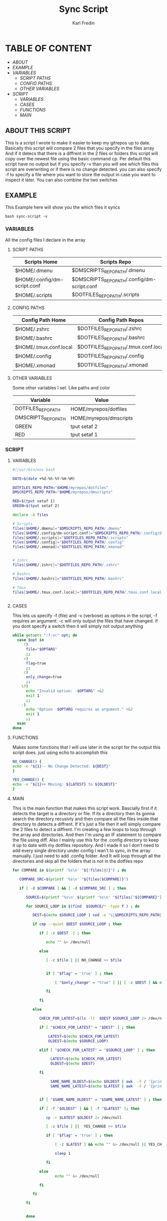 #+title: Sync Script
#+DESCRIPTION: This script will sync choosen dotfiles, script etc with my git repos
#+AUTHOR: Karl Fredin
#+PROPERTY: header-args :tangle sync-script
#+STARTUP: showeverything

* TABLE OF CONTENT
- [[ABOUT THIS SCRIPT][ABOUT]]
- [[EXAMPLE]]
- [[VARIABLES]]
  - [[SCRIPT PATHS]]
  - [[CONFIG PATHS]]
  - [[OTHER VARIABLES]]
- [[SCRIPT]]
  - [[VARIABLES]]
  - [[CASES]]
  - [[FUNCTIONS]]
  - [[MAIN]]

** ABOUT THIS SCRIPT
This is a script I wrote to make it easier to keep my gitrepos up to date.
Basically this script will compare 2 files that you specify in the files array
And if it detecs that there is a diffrent in the 2 files or folders this script
will copy over the newest file using the basic command cp. Per default this
script have no output but if you specify -v than you will see which files
this script are overwriting or if there is no change detected. you can also
specify -f to specify a file where you want to store the output in case you want to
inspect it later. You can also combine the two switches

** EXAMPLE
This Example here will show you the which files it syncs
#+BEGIN_SRC
bash sync-script -v
#+END_SRC

*** VARIABLES
All the config files I declare in the array
**** SCRIPT PATHS
|------------------------------+---------------------------------------------|
| Scripts Home                 | Scripts Repo                                |
|------------------------------+---------------------------------------------|
| $HOME/.dmenu                 | $DMSCRIPTS_REPO_PATH/.dmenu                 |
| $HOME/.config/dm-script.conf | $DMSCRIPTS_REPO_PATH/.config/dm-script.conf |
| $HOME/.scripts               | $DOTFILES_REPO_PATH/.scripts                |

**** CONFIG PATHS
|------------------------+--------------------------------------|
| Config Path Home       | Config Path Repos                    |
|------------------------+--------------------------------------|
| $HOME/.zshrc           | $DOTFILES_REPO_PATH/.zshrc           |
| $HOME/.bashrc          | $DOTFILES_REPO_PATH/.bashrc          |
| $HOME/.tmux.conf.local | $DOTFILES_REPO_PATH/.tmux.conf.local |
| $HOME/.config          | $DOTFILES_REPO_PATH/.config          |
| $HOME/.xmonad          | $DOTFILES_REPO_PATH/.xmonad          |


**** OTHER VARIABLES
Some other variables I set. Like paths and color
|---------------------+------------------------|
| Variable            | Value                  |
|---------------------+------------------------|
| DOTFILES_REPO_PATH  | HOME/myrepos/dotfiles  |
| DMSCRIPTS_REPO_PATH | HOME/myrepos/dmscripts |
| GREEN               | tput setaf 2           |
| RED                 | tput setaf 1           |

*** SCRIPT
**** VARIABLES
#+BEGIN_SRC sh :tangle sync-script
#!/usr/bin/env bash

DATE=$(date +%d-%h-%Y-%H-%M)

DOTFILES_REPO_PATH="$HOME/myrepos/dotfiles"
DMSCRIPTS_REPO_PATH="$HOME/myrepos/dmscripts"

RED=$(tput setaf 1)
GREEN=$(tput setaf 2)

declare -A files

# Scripts
files[$HOME/.dmenu]="$DMSCRIPTS_REPO_PATH/.dmenu"
files[$HOME/.config/dm-script.conf]="$DMSCRIPTS_REPO_PATH/.config/dm-script.conf"
files[$HOME/.scripts]="$DOTFILES_REPO_PATH/.scripts"
files[$HOME/.config]="$DOTFILES_REPO_PATH/.config"
files[$HOME/.xmonad]="$DOTFILES_REPO_PATH/.xmonad"


# zshrc
files[$HOME/.zshrc]="$DOTFILES_REPO_PATH/.zshrc"

# Bashrc
files[$HOME/.bashrc]="$DOTFILES_REPO_PATH/.bashrc"

# Tmux
files[$HOME/.tmux.conf.local]="$DOTFILES_REPO_PATH/.tmux.conf.local"


#+END_SRC


**** CASES
This lets us specify -f (file) and -v (verbose)
as options in the script, -f requires an argument.
-c will only output the files that have changed.
if you dont specify a switch then it will simply not output anything
#+BEGIN_SRC sh :tangle sync-script
while getopts ":f:vc" opt; do
  case $opt in
     f)
      file="$OPTARG"
      ;;
     v)
      flag=true
      ;;
     c)
      only_change=true
      ;;
    \?)
      echo "Invalid option: -$OPTARG" >&2
      exit 1
      ;;
    :)
      echo "Option -$OPTARG requires an argument." >&2
      exit 1
      ;;
  esac
done
#+END_SRC
**** FUNCTIONS
Makes some functions that I will use later in the script for the output this script does.
just using echo to accomplish this
#+BEGIN_SRC sh :tangle sync-script
NO_CHANGE() {
echo -e "${1}-- No Change Detected: ${DEST}"
}

YES_CHANGE() {
echo -e "${1}++ Moving: ${LATEST} to ${OLDEST}"
}
#+END_SRC

**** MAIN
This is the main function that makes this script work.
Bascially first if it detects the target is a directory or file.
If its a directory then its gonna search the directory recusivly
and then compare all the files inside that directory to detects a diffrent.
If it's just a file then it will simply compare the 2 files to detect a diffrent.
I'm creating a few loops to loop through the array and directories.
And then I'm using an IF statement to compare the file using diff.
Also I mainly use this for the .config directory to keep it up to date with my
dotfiles repository. And I made it so I don't need to add every single directory under config
I wan't to sync, in the array manually. I just need to add .config folder. And It will loop
through all the directories and skip all the folders that is not in the dotfiles repo
#+BEGIN_SRC sh :tangle sync-script
for COMPARE in $(printf '%s\n' "${!files[@]}") ; do

   COMPARE_SRC=$(printf '%s\n' "${files[$COMPARE]}")

   if [ -d $COMPARE ] && [ -d $COMPARE_SRC ] ; then

      SOURCE=$(printf '%s\n' $(printf '%s\n' "${files["${COMPARE}"]}") )

      for SOURCE_LOOP in $(find  $SOURCE/* -type f ) ; do

         DEST=$(echo $SOURCE_LOOP | sed -e "s|$DMSCRIPTS_REPO_PATH|$HOME|"  -e "s|$DOTFILES_REPO_PATH|$HOME|" )

         if cmp --quiet $DEST $SOURCE_LOOP ; then

            if [ -z $DEST  ] ; then

               echo "" &> /dev/null

            else

               [ -z $file ] || NO_CHANGE >> $file


               if [ "$flag" = 'true' ] ; then

                   [ "$only_change" = "true" ] || [ -z $DEST ] && echo "" &> /dev/null || NO_CHANGE $RED

               fi

            fi

         else

            CHECK_FOR_LATEST=$(ls -lt  $DEST $SOURCE_LOOP 2> /dev/null | head -n1 | awk '{print $NF}')

            if [ "$CHECK_FOR_LATEST" = "$DEST" ] ; then

                LATEST=$(echo $CHECK_FOR_LATEST)
                OLDEST=$(echo $SOURCE_LOOP)

            elif [ "$CHECK_FOR_LATEST" = "$SOURCE_LOOP" ] ; then

                 LATEST=$(echo $CHECK_FOR_LATEST)
                 OLDEST=$(echo $DEST)

            fi

                 SAME_NAME_OLDEST=$(echo $OLDEST | awk  -F / '{print $NF}')
                 SAME_NAME_LATEST=$(echo $LATEST | awk  -F / '{print $NF}')


            if [ "$SAME_NAME_OLDEST" = "$SAME_NAME_LATEST" ] ; then

            if [ -f "$OLDEST" ] && [ -f "$LATEST" ]; then

               cp -r $LATEST $OLDEST 2> /dev/null

               [ -z $file ] ||  YES_CHANGE >> $file

               if [ "$flag" = 'true' ] ; then

                   [ -z $LATEST ] && echo "" &> /dev/null || YES_CHANGE $GREEN

                   sleep 1

               fi

            else
                   echo "" &> /dev/null

            fi

         fi

      fi
   
   
      done
        
#+END_SRC

This is the if statement it runs when it detects a file and not a folder.
It runs when both the variable exist and are text files.
#+BEGIN_SRC sh :tangle sync-script
   elif [ -f "$COMPARE" ] && [ -f "$COMPARE_SRC" ] ; then

         COMPARE_WITH=$(printf '%s\n' "${files["${COMPARE}"]}")
   
         DEST=$COMPARE
   
   if cmp --quiet $COMPARE $COMPARE_WITH ; then
   
       if [ -z $COMPARE  ] ; then

           echo "" &> /dev/null

        else

          [ -z $file ] || NO_CHANGE >> $file

          if [ "$flag" = 'true' ] ; then

             [ "$only_change" = "true" ] || [ -z $COMPARE ] && echo "" &> /dev/null || NO_CHANGE $RED

        fi

      fi

   else

         CHECK_FOR_LATEST=$(ls -lt  $COMPARE_WITH $COMPARE 2> /dev/null | head -n1 | awk '{print $NF}')

   if [ "$CHECK_FOR_LATEST" = "$COMPARE" ] ; then

         LATEST=$(echo $CHECK_FOR_LATEST)
         OLDEST=$(echo $COMPARE_WITH)

   elif [ "$CHECK_FOR_LATEST" = "$COMPARE_WITH" ] ; then

         LATEST=$(echo $CHECK_FOR_LATEST)
         OLDEST=$(echo $COMPARE)

   fi

         SAME_NAME_OLDEST=$(echo $OLDEST | awk  -F / '{print $NF}')
         SAME_NAME_LATEST=$(echo $LATEST | awk  -F / '{print $NF}')


         if [ "$SAME_NAME_OLDEST" = "$SAME_NAME_LATEST" ] ; then

             cp -r $LATEST $OLDEST 2> /dev/null

             [ -z $file ] ||  YES_CHANGE >> $file


             if [ "$flag" = 'true' ] ; then

                [ -z $LATEST ] && echo "" &> /dev/null || YES_CHANGE $GREEN

                 sleep 1

           fi

         fi

      fi

   fi

done
#+END_SRC
